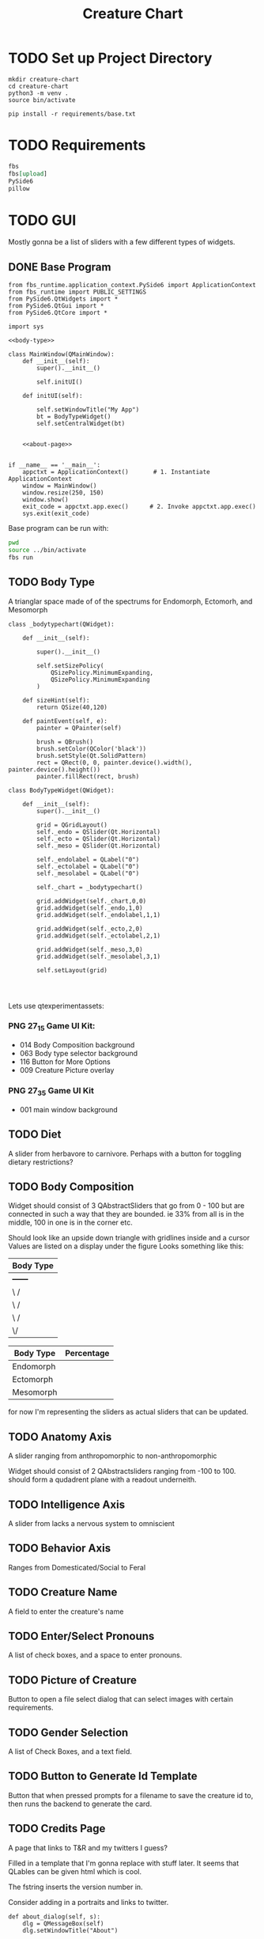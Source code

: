 #+Title: Creature Chart
* TODO Set up Project Directory

#+name: make-projectdir
#+begin_src bash :noeval 
mkdir creature-chart
cd creature-chart
python3 -m venv .
source bin/activate

pip install -r requirements/base.txt
#+end_src


* TODO Requirements
#+name: base-requirements
#+begin_src org :tangle requirements/base.txt 
fbs
fbs[upload]
PySide6
pillow
#+end_src


* TODO GUI
Mostly gonna be a list of sliders with a few different types of widgets.

** DONE Base Program
#+name: main
#+begin_src ipython :tangle src/main/python/main.py :noweb yes 
from fbs_runtime.application_context.PySide6 import ApplicationContext
from fbs_runtime import PUBLIC_SETTINGS
from PySide6.QtWidgets import *
from PySide6.QtGui import *
from PySide6.QtCore import *

import sys

<<body-type>>

class MainWindow(QMainWindow):
    def __init__(self):
        super().__init__()

        self.initUI()

    def initUI(self):
        
        self.setWindowTitle("My App")
        bt = BodyTypeWidget()
        self.setCentralWidget(bt)


    <<about-page>>


if __name__ == '__main__':
    appctxt = ApplicationContext()       # 1. Instantiate ApplicationContext
    window = MainWindow()
    window.resize(250, 150)
    window.show()
    exit_code = appctxt.app.exec()      # 2. Invoke appctxt.app.exec()
    sys.exit(exit_code)
#+end_src

Base program can be run with:
#+name: run-program
#+begin_src bash :async
pwd
source ../bin/activate
fbs run
#+end_src

#+RESULTS:


** TODO Body Type
A trianglar space made of of the spectrums for
Endomorph, Ectomorh, and Mesomorph

#+name: body-type
#+begin_src ipython
class _bodytypechart(QWidget):

    def __init__(self):

        super().__init__()

        self.setSizePolicy(
            QSizePolicy.MinimumExpanding,
            QSizePolicy.MinimumExpanding
        )

    def sizeHint(self):
        return QSize(40,120)

    def paintEvent(self, e):
        painter = QPainter(self)

        brush = QBrush()
        brush.setColor(QColor('black'))
        brush.setStyle(Qt.SolidPattern)
        rect = QRect(0, 0, painter.device().width(), painter.device().height())
        painter.fillRect(rect, brush)

class BodyTypeWidget(QWidget):

    def __init__(self):
        super().__init__()

        grid = QGridLayout()
        self._endo = QSlider(Qt.Horizontal)
        self._ecto = QSlider(Qt.Horizontal)
        self._meso = QSlider(Qt.Horizontal)

        self._endolabel = QLabel("0")
        self._ectolabel = QLabel("0")
        self._mesolabel = QLabel("0")

        self._chart = _bodytypechart()

        grid.addWidget(self._chart,0,0)
        grid.addWidget(self._endo,1,0)
        grid.addWidget(self._endolabel,1,1)

        grid.addWidget(self._ecto,2,0)
        grid.addWidget(self._ectolabel,2,1)

        grid.addWidget(self._meso,3,0)
        grid.addWidget(self._mesolabel,3,1)
        
        self.setLayout(grid)

    
    
#+end_src



Lets use
qtexperimentassets:
*** PNG 27_1_5 Game UI Kit:
 - 014 Body Composition background
 - 063 Body type selector background
 - 116 Button for More Options
 - 009 Creature Picture overlay

*** PNG 27_3_5 Game UI Kit
 - 001 main window background
** TODO Diet
A slider from herbavore to carnivore.
Perhaps with a button for toggling dietary restrictions?


** TODO Body Composition


Widget should consist of 3 QAbstractSliders that go from 0 - 100
but are connected in such a way that they are bounded.
ie 33% from all is in the middle, 100 in one is in the corner etc.

Should look like an upside down triangle with gridlines inside and a cursor
Values are listed on a display under the figure
Looks something like this:

| Body Type |
|-----------|
| +------+  |
| \      /  |
|  \    /   |
|   \  /    |
|    \/     |
|-----------|

| Body Type | Percentage |
|-----------+------------|
| Endomorph |            |
| Ectomorph |            |
| Mesomorph |            |

for now I'm representing the sliders as actual sliders that can be updated.

** TODO Anatomy Axis
A slider ranging from anthropomorphic to non-anthropomorphic

Widget should consist of 2 QAbstractsliders ranging from -100 to 100.
should form a qudadrent plane  with a readout underneith.


** TODO Intelligence Axis
A slider from lacks a nervous system to omniscient

** TODO Behavior Axis
Ranges from Domesticated/Social to Feral
** TODO Creature Name
A field to enter the creature's name
** TODO Enter/Select Pronouns
A list of check boxes, and a space to enter pronouns.

** TODO Picture of Creature
Button to open a file select dialog that can select images with certain requirements.

** TODO Gender Selection
A list of Check Boxes, and a text field.

** TODO Button to Generate Id Template
Button that when pressed prompts for a filename to save the creature id to, then runs the backend to generate the card.

** TODO Credits Page
A page that links to T&R and my twitters I guess?

Filled in a template that I'm gonna replace with stuff later.
It seems that QLables can be given html which is cool.

The fstring inserts the version number in.

Consider adding in a portraits and links to twitter.
#+name: about-page
#+begin_src ipython
def about_dialog(self, s):
    dlg = QMessageBox(self)
    dlg.setWindowTitle("About")

    msg = "<center>"\
        "Creature Creator"\
        "&#8291;" \
        "<img src=icon.svg>" \
        "</center>" \
        f"<p>Version {PUBLIC_SETTINGS['version']}<br/>" \
        "Copyright &copy; Delta Studio</p>"\
        "<p>Program by <a href=\"https://twitter.com/nalisarc\"> Delta</a><br/>"\
        "Concept by <a href=\"https://twitter.com/Mecknavorz\">T&R</a></p>"

    dlg.setText(msg)
    button = dlg.exec_()

    if button == QMessageBox.Ok:
        print("OK!")
#+end_src

** TODO Menu


* Backend Stuff
To make the creature cards you'll take the uploaded picture, and the values from the selectors
and add it to a template of a creature id card. this can then theoretically be printed or somefin.

 
** TODO Qr Code
A Qr code containing the binary representation of the cards values would be pretty awesome?

** TODO Card Template
We should probably just use HTML to define the overall template.
The idea is that it looks like a drivers license but it has the values that the
user selected.

* References
https://pythonbasics.org/pyqt-grid/
https://www.pythonguis.com/tutorials/creating-your-own-custom-widgets/
* Local Variables                                                  :noexport:
# Local Variables:
# org-src-preserve-indentation: t
# End:
